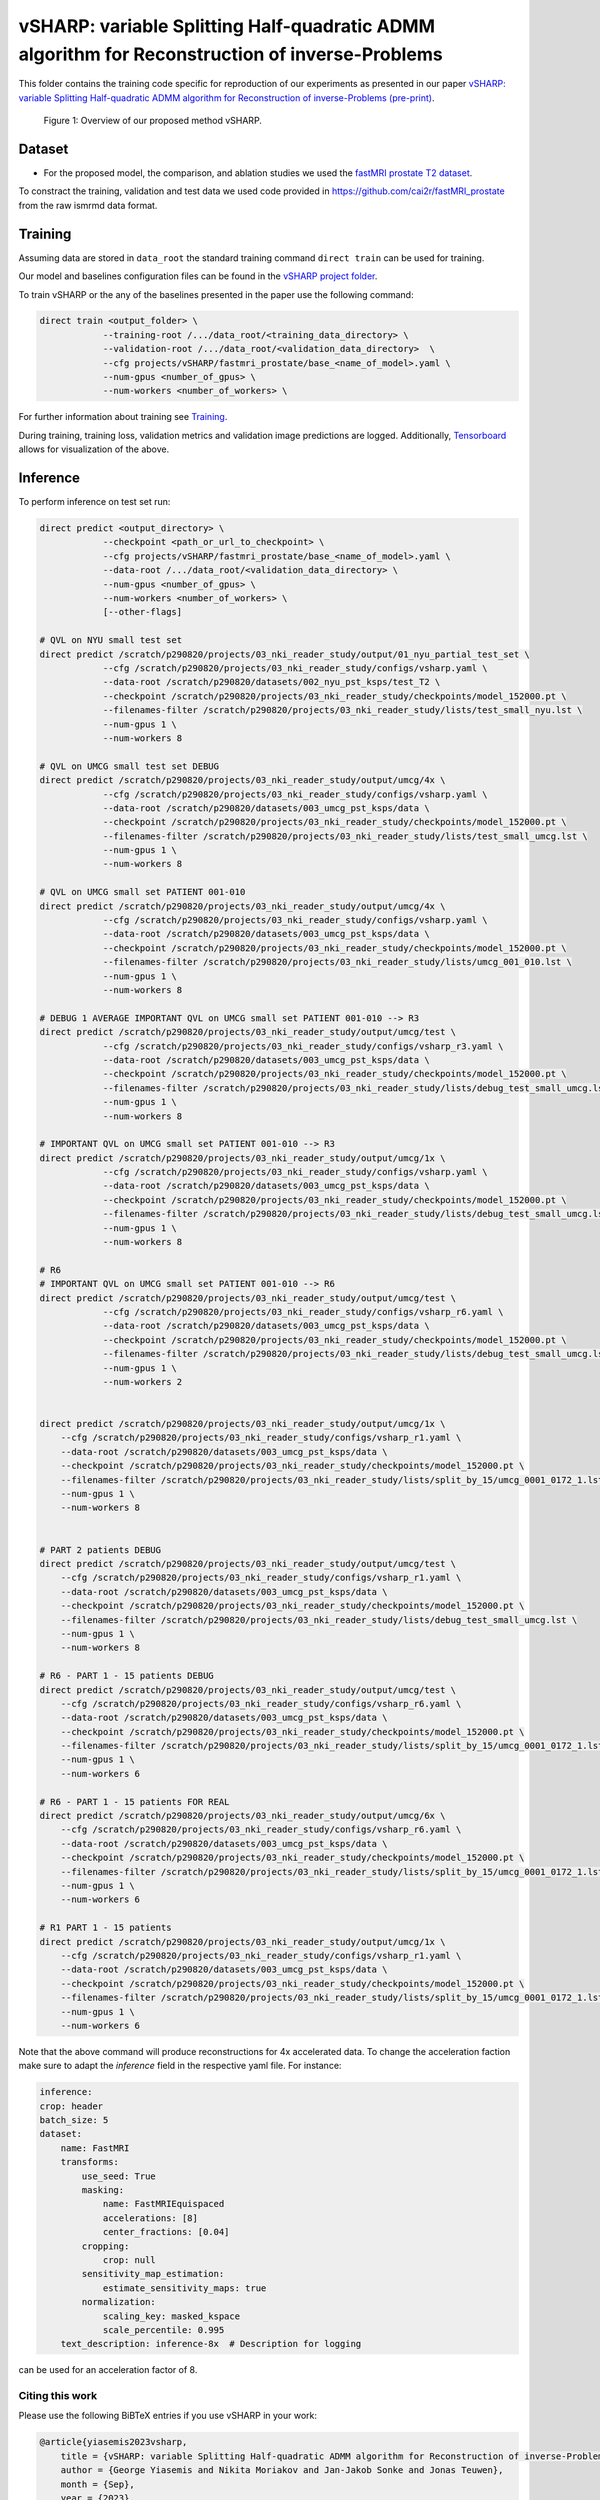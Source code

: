 ===============================================================================================
vSHARP: variable Splitting Half-quadratic ADMM algorithm for Reconstruction of inverse-Problems
===============================================================================================

This folder contains the training code specific for reproduction of our experiments as presented in our paper
`vSHARP: variable Splitting Half-quadratic ADMM algorithm for Reconstruction of inverse-Problems (pre-print) <https://arxiv.org/abs/2309.09954>`__.

.. figure:: https://github.com/NKI-AI/direct/assets/71031687/493701b6-6efa-427d-9b4f-94a0ebcf3142
   :alt: fig
   :name: fig1

   Figure 1: Overview of our proposed method vSHARP.

Dataset
=======
* For the proposed model, the comparison, and ablation studies we used the `fastMRI prostate T2 dataset <https://arxiv.org/abs/2304.09254>`__.
To constract the training, validation and test data we used code provided in https://github.com/cai2r/fastMRI_prostate
from the raw ismrmd data format.

Training
========

Assuming data are stored in ``data_root`` the standard training command ``direct train`` can be used for training.

Our model and baselines configuration files can be found in the
`vSHARP project folder <https://github.com/NKI-AI/direct/tree/main/projects/vSHARP>`_.

To train vSHARP or the any of the baselines presented in the paper use the following command:

.. code-block:: bash

    direct train <output_folder> \
                --training-root /.../data_root/<training_data_directory> \
                --validation-root /.../data_root/<validation_data_directory>  \
                --cfg projects/vSHARP/fastmri_prostate/base_<name_of_model>.yaml \
                --num-gpus <number_of_gpus> \
                --num-workers <number_of_workers> \


For further information about training see `Training <https://docs.aiforoncology.nl/direct/training.html>`__.

During training, training loss, validation metrics and validation image predictions are logged.
Additionally, `Tensorboard <https://docs.aiforoncology.nl/direct/tensorboard.html>`__ allows for visualization of the above.

Inference
=========

To perform inference on test set run:

.. code-block:: bash

    direct predict <output_directory> \
                --checkpoint <path_or_url_to_checkpoint> \
                --cfg projects/vSHARP/fastmri_prostate/base_<name_of_model>.yaml \
                --data-root /.../data_root/<validation_data_directory> \
                --num-gpus <number_of_gpus> \
                --num-workers <number_of_workers> \
                [--other-flags]

    # QVL on NYU small test set
    direct predict /scratch/p290820/projects/03_nki_reader_study/output/01_nyu_partial_test_set \
                --cfg /scratch/p290820/projects/03_nki_reader_study/configs/vsharp.yaml \
                --data-root /scratch/p290820/datasets/002_nyu_pst_ksps/test_T2 \
                --checkpoint /scratch/p290820/projects/03_nki_reader_study/checkpoints/model_152000.pt \
                --filenames-filter /scratch/p290820/projects/03_nki_reader_study/lists/test_small_nyu.lst \
                --num-gpus 1 \
                --num-workers 8
                
    # QVL on UMCG small test set DEBUG
    direct predict /scratch/p290820/projects/03_nki_reader_study/output/umcg/4x \
                --cfg /scratch/p290820/projects/03_nki_reader_study/configs/vsharp.yaml \
                --data-root /scratch/p290820/datasets/003_umcg_pst_ksps/data \
                --checkpoint /scratch/p290820/projects/03_nki_reader_study/checkpoints/model_152000.pt \
                --filenames-filter /scratch/p290820/projects/03_nki_reader_study/lists/test_small_umcg.lst \
                --num-gpus 1 \
                --num-workers 8

    # QVL on UMCG small set PATIENT 001-010 
    direct predict /scratch/p290820/projects/03_nki_reader_study/output/umcg/4x \
                --cfg /scratch/p290820/projects/03_nki_reader_study/configs/vsharp.yaml \
                --data-root /scratch/p290820/datasets/003_umcg_pst_ksps/data \
                --checkpoint /scratch/p290820/projects/03_nki_reader_study/checkpoints/model_152000.pt \
                --filenames-filter /scratch/p290820/projects/03_nki_reader_study/lists/umcg_001_010.lst \
                --num-gpus 1 \
                --num-workers 8
    
    # DEBUG 1 AVERAGE IMPORTANT QVL on UMCG small set PATIENT 001-010 --> R3
    direct predict /scratch/p290820/projects/03_nki_reader_study/output/umcg/test \
                --cfg /scratch/p290820/projects/03_nki_reader_study/configs/vsharp_r3.yaml \
                --data-root /scratch/p290820/datasets/003_umcg_pst_ksps/data \
                --checkpoint /scratch/p290820/projects/03_nki_reader_study/checkpoints/model_152000.pt \
                --filenames-filter /scratch/p290820/projects/03_nki_reader_study/lists/debug_test_small_umcg.lst \
                --num-gpus 1 \
                --num-workers 8

    # IMPORTANT QVL on UMCG small set PATIENT 001-010 --> R3
    direct predict /scratch/p290820/projects/03_nki_reader_study/output/umcg/1x \
                --cfg /scratch/p290820/projects/03_nki_reader_study/configs/vsharp.yaml \
                --data-root /scratch/p290820/datasets/003_umcg_pst_ksps/data \
                --checkpoint /scratch/p290820/projects/03_nki_reader_study/checkpoints/model_152000.pt \
                --filenames-filter /scratch/p290820/projects/03_nki_reader_study/lists/debug_test_small_umcg.lst \
                --num-gpus 1 \
                --num-workers 8

    # R6 
    # IMPORTANT QVL on UMCG small set PATIENT 001-010 --> R6
    direct predict /scratch/p290820/projects/03_nki_reader_study/output/umcg/test \
                --cfg /scratch/p290820/projects/03_nki_reader_study/configs/vsharp_r6.yaml \
                --data-root /scratch/p290820/datasets/003_umcg_pst_ksps/data \
                --checkpoint /scratch/p290820/projects/03_nki_reader_study/checkpoints/model_152000.pt \
                --filenames-filter /scratch/p290820/projects/03_nki_reader_study/lists/debug_test_small_umcg.lst \
                --num-gpus 1 \
                --num-workers 2


    direct predict /scratch/p290820/projects/03_nki_reader_study/output/umcg/1x \
        --cfg /scratch/p290820/projects/03_nki_reader_study/configs/vsharp_r1.yaml \
        --data-root /scratch/p290820/datasets/003_umcg_pst_ksps/data \
        --checkpoint /scratch/p290820/projects/03_nki_reader_study/checkpoints/model_152000.pt \
        --filenames-filter /scratch/p290820/projects/03_nki_reader_study/lists/split_by_15/umcg_0001_0172_1.lst \
        --num-gpus 1 \
        --num-workers 8


    # PART 2 patients DEBUG
    direct predict /scratch/p290820/projects/03_nki_reader_study/output/umcg/test \
        --cfg /scratch/p290820/projects/03_nki_reader_study/configs/vsharp_r1.yaml \
        --data-root /scratch/p290820/datasets/003_umcg_pst_ksps/data \
        --checkpoint /scratch/p290820/projects/03_nki_reader_study/checkpoints/model_152000.pt \
        --filenames-filter /scratch/p290820/projects/03_nki_reader_study/lists/debug_test_small_umcg.lst \
        --num-gpus 1 \
        --num-workers 8

    # R6 - PART 1 - 15 patients DEBUG
    direct predict /scratch/p290820/projects/03_nki_reader_study/output/umcg/test \
        --cfg /scratch/p290820/projects/03_nki_reader_study/configs/vsharp_r6.yaml \
        --data-root /scratch/p290820/datasets/003_umcg_pst_ksps/data \
        --checkpoint /scratch/p290820/projects/03_nki_reader_study/checkpoints/model_152000.pt \
        --filenames-filter /scratch/p290820/projects/03_nki_reader_study/lists/split_by_15/umcg_0001_0172_1.lst \
        --num-gpus 1 \
        --num-workers 6

    # R6 - PART 1 - 15 patients FOR REAL
    direct predict /scratch/p290820/projects/03_nki_reader_study/output/umcg/6x \
        --cfg /scratch/p290820/projects/03_nki_reader_study/configs/vsharp_r6.yaml \
        --data-root /scratch/p290820/datasets/003_umcg_pst_ksps/data \
        --checkpoint /scratch/p290820/projects/03_nki_reader_study/checkpoints/model_152000.pt \
        --filenames-filter /scratch/p290820/projects/03_nki_reader_study/lists/split_by_15/umcg_0001_0172_1.lst \
        --num-gpus 1 \
        --num-workers 6

    # R1 PART 1 - 15 patients
    direct predict /scratch/p290820/projects/03_nki_reader_study/output/umcg/1x \
        --cfg /scratch/p290820/projects/03_nki_reader_study/configs/vsharp_r1.yaml \
        --data-root /scratch/p290820/datasets/003_umcg_pst_ksps/data \
        --checkpoint /scratch/p290820/projects/03_nki_reader_study/checkpoints/model_152000.pt \
        --filenames-filter /scratch/p290820/projects/03_nki_reader_study/lists/split_by_15/umcg_0001_0172_1.lst \
        --num-gpus 1 \
        --num-workers 6


Note that the above command will produce reconstructions for 4x accelerated data. To change the acceleration faction make
sure to adapt the `inference` field in the respective yaml file. For instance:

.. code-block:: yaml

    inference:
    crop: header
    batch_size: 5
    dataset:
        name: FastMRI
        transforms:
            use_seed: True
            masking:
                name: FastMRIEquispaced
                accelerations: [8]
                center_fractions: [0.04]
            cropping:
                crop: null
            sensitivity_map_estimation:
                estimate_sensitivity_maps: true
            normalization:
                scaling_key: masked_kspace
                scale_percentile: 0.995
        text_description: inference-8x  # Description for logging

can be used for an acceleration factor of 8.

Citing this work
----------------

Please use the following BiBTeX entries if you use vSHARP in your work:

.. code-block:: BibTeX

    @article{yiasemis2023vsharp,
        title = {vSHARP: variable Splitting Half-quadratic ADMM algorithm for Reconstruction of inverse-Problems},
        author = {George Yiasemis and Nikita Moriakov and Jan-Jakob Sonke and Jonas Teuwen},
        month = {Sep},
        year = {2023},
        eprint = {2309.09954},
        archivePrefix = {arXiv},
        journal = {arXiv.org},
        doi = {10.48550/arXiv.2309.09954},
        url = {https://doi.org/10.48550/arXiv.2309.09954},
        note = {arXiv:2309.09954 [eess.IV]},
        primaryClass = {eess.IV}
    }

    @article{DIRECTTOOLKIT,
        doi = {10.21105/joss.04278},
        url = {https://doi.org/10.21105/joss.04278},
        year = {2022},
        publisher = {The Open Journal},
        volume = {7},
        number = {73},
        pages = {4278},
        author = {George Yiasemis and Nikita Moriakov and Dimitrios Karkalousos and Matthan Caan and Jonas Teuwen},
        title = {DIRECT: Deep Image REConstruction Toolkit},
        journal = {Journal of Open Source Software}
    }
